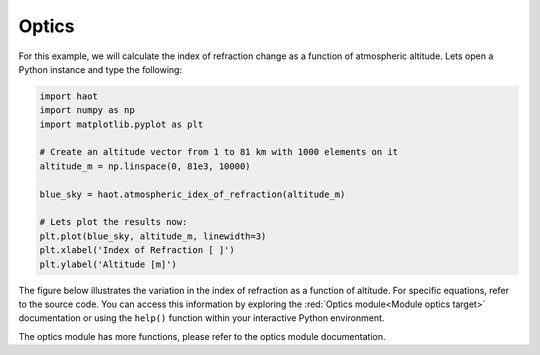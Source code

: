 Optics
======

For this example, we will calculate the index of refraction change as a
function of atmospheric altitude. Lets open a Python instance and type the
following:

.. code:: python

    import haot
    import numpy as np
    import matplotlib.pyplot as plt

    # Create an altitude vector from 1 to 81 km with 1000 elements on it
    altitude_m = np.linspace(0, 81e3, 10000)  

    blue_sky = haot.atmospheric_idex_of_refraction(altitude_m)

    # Lets plot the results now:
    plt.plot(blue_sky, altitude_m, linewidth=3)
    plt.xlabel('Index of Refraction [ ]')
    plt.ylabel('Altitude [m]')


The figure below illustrates the variation in the index of refraction as a function of altitude.
For specific equations, refer to the source code. You can access this information by exploring the :red:`Optics module<Module optics target>` documentation or using the ``help()`` function within your interactive Python environment.

.. image:: images/indexRefraction.png

The optics module has more functions, please refer to the optics module
documentation.
